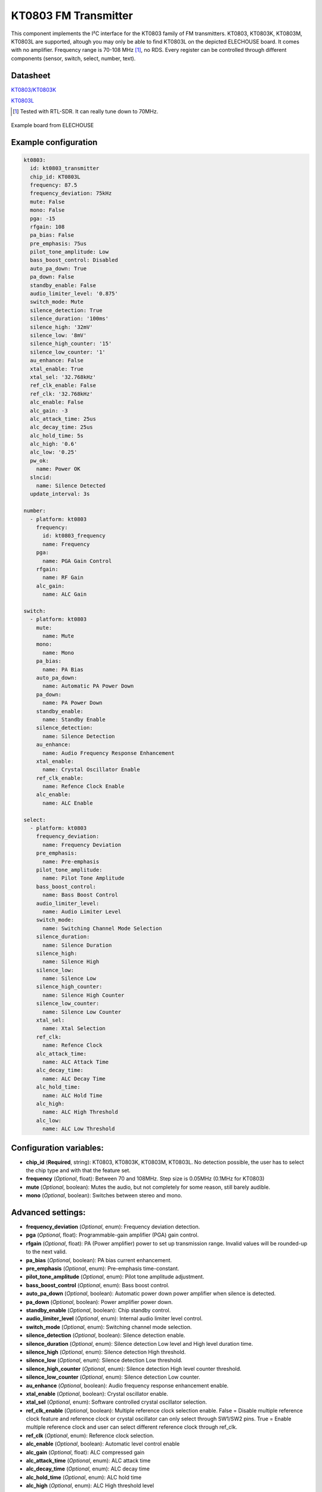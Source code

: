 KT0803 FM Transmitter
=====================

.. seo::
    :description: Instructions for setting up KT0803 FM Transmitter
    :image: kt0803.jpg
    :keywords: kt0803

This component implements the I²C interface for the KT0803 family of FM transmitters. KT0803, KT0803K, KT0803M, KT0803L are supported, altough you may only be able to find KT0803L on the depicted ELECHOUSE board. It comes with no amplifier. Frequency range is 70-108 MHz [#]_, no RDS. Every register can be controlled through different components (sensor, switch, select, number, text).

Datasheet
---------

`KT0803/KT0803K <https://github.com/gabest11/datasheet/blob/main/KT0803K.pdf>`__ 

`KT0803L <https://github.com/gabest11/datasheet/blob/main/KT0803L.pdf>`__

.. [#] Tested with RTL-SDR. It can really tune down to 70MHz.

.. figure:: images/kt0803-full.jpg
    :align: center
    :width: 50.0%

    Example board from ELECHOUSE

Example configuration
---------------------

.. code-block:: yaml

    kt0803:
      id: kt0803_transmitter
      chip_id: KT0803L
      frequency: 87.5
      frequency_deviation: 75kHz
      mute: False
      mono: False
      pga: -15
      rfgain: 108
      pa_bias: False
      pre_emphasis: 75us
      pilot_tone_amplitude: Low
      bass_boost_control: Disabled
      auto_pa_down: True
      pa_down: False
      standby_enable: False
      audio_limiter_level: '0.875'
      switch_mode: Mute
      silence_detection: True
      silence_duration: '100ms'
      silence_high: '32mV'
      silence_low: '8mV'
      silence_high_counter: '15'
      silence_low_counter: '1'
      au_enhance: False
      xtal_enable: True
      xtal_sel: '32.768kHz'
      ref_clk_enable: False
      ref_clk: '32.768kHz'
      alc_enable: False
      alc_gain: -3
      alc_attack_time: 25us
      alc_decay_time: 25us
      alc_hold_time: 5s
      alc_high: '0.6'
      alc_low: '0.25'
      pw_ok:
        name: Power OK
      slncid:
        name: Silence Detected
      update_interval: 3s
    
    number:
      - platform: kt0803
        frequency:
          id: kt0803_frequency
          name: Frequency
        pga:
          name: PGA Gain Control
        rfgain:
          name: RF Gain
        alc_gain:
          name: ALC Gain
    
    switch:
      - platform: kt0803
        mute:
          name: Mute
        mono:
          name: Mono
        pa_bias:
          name: PA Bias
        auto_pa_down:
          name: Automatic PA Power Down
        pa_down:
          name: PA Power Down
        standby_enable:
          name: Standby Enable
        silence_detection:
          name: Silence Detection
        au_enhance:
          name: Audio Frequency Response Enhancement
        xtal_enable:
          name: Crystal Oscillator Enable 
        ref_clk_enable:
          name: Refence Clock Enable
        alc_enable:
          name: ALC Enable
    
    select:
      - platform: kt0803
        frequency_deviation:
          name: Frequency Deviation
        pre_emphasis:
          name: Pre-emphasis
        pilot_tone_amplitude:
          name: Pilot Tone Amplitude
        bass_boost_control:
          name: Bass Boost Control
        audio_limiter_level:
          name: Audio Limiter Level
        switch_mode:
          name: Switching Channel Mode Selection
        silence_duration:
          name: Silence Duration
        silence_high:
          name: Silence High
        silence_low:
          name: Silence Low
        silence_high_counter:
          name: Silence High Counter
        silence_low_counter:
          name: Silence Low Counter
        xtal_sel:
          name: Xtal Selection
        ref_clk:
          name: Refence Clock
        alc_attack_time:
          name: ALC Attack Time
        alc_decay_time:
          name: ALC Decay Time
        alc_hold_time:
          name: ALC Hold Time
        alc_high:
          name: ALC High Threshold
        alc_low:
          name: ALC Low Threshold
    
Configuration variables:
------------------------

- **chip_id** (**Required**, string): KT0803, KT0803K, KT0803M, KT0803L. No detection possible, the user has to select the chip type and with that the feature set.
- **frequency** (*Optional*, float): Between 70 and 108MHz. Step size is 0.05MHz (0.1MHz for KT0803)
- **mute** (*Optional*, boolean): Mutes the audio, but not completely for some reason, still barely audible.
- **mono** (*Optional*, boolean): Switches between stereo and mono.

Advanced settings:
------------------

- **frequency_deviation** (*Optional*, enum): Frequency deviation detection.
- **pga** (*Optional*, float): Programmable-gain amplifier (PGA) gain control.
- **rfgain** (*Optional*, float): PA (Power amplifier) power to set up transmission range. Invalid values will be rounded-up to the next valid.
- **pa_bias** (*Optional*, boolean): PA bias current enhancement.
- **pre_emphasis** (*Optional*, enum): Pre-emphasis time-constant.
- **pilot_tone_amplitude** (*Optional*, enum): Pilot tone amplitude adjustment.
- **bass_boost_control** (*Optional*, enum): Bass boost control.
- **auto_pa_down** (*Optional*, boolean): Automatic power down power amplifier when silence is detected.
- **pa_down** (*Optional*, boolean): Power amplifier power down.
- **standby_enable** (*Optional*, boolean): Chip standby control.
- **audio_limiter_level** (*Optional*, enum): Internal audio limiter level control.
- **switch_mode** (*Optional*, enum): Switching channel mode selection.
- **silence_detection** (*Optional*, boolean): Silence detection enable.
- **silence_duration** (*Optional*, enum): Silence detection Low level and High level duration time.
- **silence_high** (*Optional*, enum): Silence detection High threshold.
- **silence_low** (*Optional*, enum): Silence detection Low threshold.
- **silence_high_counter** (*Optional*, enum): Silence detection High level counter threshold.
- **silence_low_counter** (*Optional*, enum): Silence detection Low counter.
- **au_enhance** (*Optional*, boolean): Audio frequency response enhancement enable.
- **xtal_enable** (*Optional*, boolean): Crystal oscillator enable.
- **xtal_sel** (*Optional*, enum): Software controlled crystal oscillator selection.
- **ref_clk_enable** (*Optional*, boolean): Multiple reference clock selection enable. False = Disable multiple reference clock feature and reference clock or crystal oscillator can only select through SW1/SW2 pins. True = Enable multiple reference clock and user can select different reference clock through ref_clk.
- **ref_clk** (*Optional*, enum): Reference clock selection.
- **alc_enable** (*Optional*, boolean): Automatic level control enable
- **alc_gain** (*Optional*, float): ALC compressed gain
- **alc_attack_time** (*Optional*, enum): ALC attack time
- **alc_decay_time** (*Optional*, enum): ALC decay time
- **alc_hold_time** (*Optional*, enum): ALC hold time
- **alc_high** (*Optional*, enum): ALC High threshold level
- **alc_low** (*Optional*, enum): ALC Low threshold level

Diagnostic sensors:
-------------------

- **pw_ok** (*Optional*, boolean): Power OK sensor. Basically says "the chip is functioning".
- **slncid** (*Optional*, boolean): Silence Detected sensor. Becomes On when it detects silence on the input. How it detects silence can be configured with the silence_* parameters. If auto_pa_down is On, it also turns off the power amplifier to save energy.

Feature matrix
--------------

==================== ======= ========= ======= ============= ===============================================================================================================
parameter / chip id  KT0803  KT0803K/M KT0803L default       values
==================== ======= ========= ======= ============= ===============================================================================================================
frequency            x       x         x       87.50         70 - 108 (MHz) 0.05 step size
frequency_deviation          x         x       75kHz         75kHz, 112.5kHz, 150kHz, 187.5kHz [2]_
mute                 x       x         x       False
mono                         x         x       False
pga                  x       x         x       -15           -15 - 12 (dB) [3]_
rfgain               x       x         x       108           95.5, 96.5, 97.5, 98.2, 98.9, 100, 101.5, 102.8, 105.1, 105.6, 106.2, 106.5, 107, 107.4, 107.7, 108 (dbUV) [4]_
pa_bias                      x         x       True          
pre_emphasis         x       x         x       75us          50us, 75us (50ns => Europe, Australia, 75us => USA, Japan)
pilot_tone_amplitude x       x         x       Low           Low, High
bass_boost_control           x         x       Disabled      Disabled, 5dB, 11dB, 17dB
auto_pa_down                           x       True          
pa_down                      x         x       False
standby_enable                         x       False
audio_limiter_level          x                 0.875         0.6875, 0.75, 0.875, 0.9625
switch_mode                  x         x       Mute          Mute, PA Off
silence_detection            x         x       False
silence_duration             x         x       100ms         50ms, 100ms, 200ms, 400ms, 1s, 2s, 4s, 8s, 16s, 24s, 32s, 40s, 48s, 56s, 60s, 64s [5]_
silence_high                 x         x       32mV          0.5mV, 1mV, 2mV, 4mV, 8mV, 16mV, 32mV, 64mV
silence_low                  x         x       8mV           0.25mV, 0.5mV, 1mV, 2mV, 4mV, 8mV, 16mV, 32mV
silence_high_counter         x         x       15            15, 31, 63, 127, 255, 511, 1023, 2047
silence_low_counter          x         x       1             1, 2, 4, 8, 16, 32, 64, 128
au_enhance                             x       False         
xtal_enable                            x       True          
xtal_sel                               x       32.768kHz     32.768kHz, 7.6MHz
ref_clk_enable                         x       False
ref_clk                                x       32.768kHz     32.768kHz, 6.5MHz, 7.6MHz, 12MHz, 13MHz, 15.2MHz, 19.2MHz, 24MHz, 26MHz
alc_enable                             x       False         
alc_gain                               x       -3            -15, -12, -9, -6, -3, 0, 3, 6 (dB)
alc_attack_time                        x       25us          25us, 50us, 75us, 100us, 125us, 175us, 200us, 50ms, 100ms, 150ms, 200ms, 250ms, 300ms, 350ms, 400ms
alc_decay_time                         x       25us          25us, 50us, 75us, 100us, 125us, 175us, 200us, 50ms, 100ms, 150ms, 200ms, 250ms, 300ms, 350ms, 400ms
alc_hold_time                          x       5s            50ms, 100ms, 150ms, 200ms, 1s, 5s, 10s, 15s
alc_high                               x       0.6           0.6, 0.5, 0.4, 0.3, 0.2, 0.1, 0.05, 0.01
alc_low                                x       0.25          0.25, 0.20, 0.15, 0.10, 0.05, 0.03, 0.02, 0.01, 0.005, 0.001, 0.0005, 0.0001
==================== ======= ========= ======= ============= ===============================================================================================================

.. [2] KT0803L 75kHz, 112.5kHz
.. [3] KT0803 -12, -8, -4, 0, 4, 8, 12dB (lower two bits are ignored)
.. [4] pa_bias modifies the values of rfgain (105.1 => 107.2, 105.6 => 108, 106.2 => 108.7, 106.5 => 109.5, 107 => 110.3, 107.4 => 111, 107.7 => 111.7, 108 => 112.5), but only internally, parameters stay the same.
.. [5] KT0803K/M 50ms, 100ms, 200ms, 400ms, 1s, 2s, 4s, 8s only

